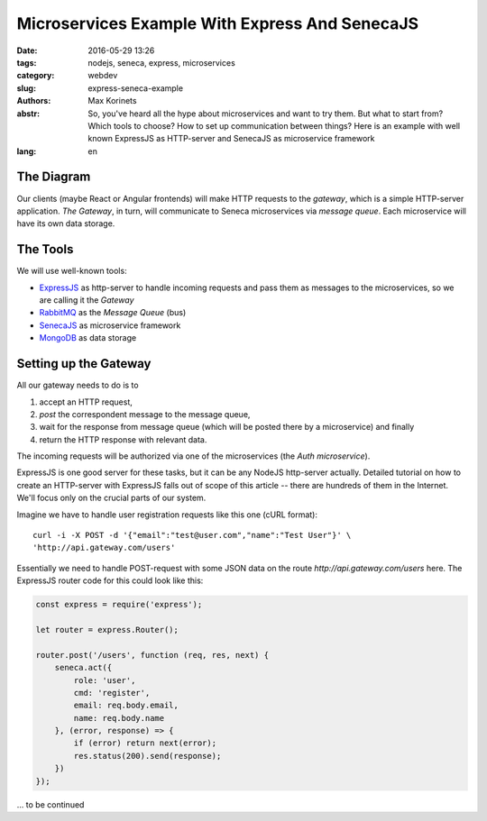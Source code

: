 ===============================================
Microservices Example With Express And SenecaJS
===============================================

:date: 2016-05-29 13:26
:tags: nodejs, seneca, express, microservices
:category: webdev
:slug: express-seneca-example
:authors: Max Korinets
:abstr: So, you've heard all the hype about microservices and want to try them.
        But what to start from? Which tools to choose? How to set up
        communication between things? Here is an example with well known
        ExpressJS as HTTP-server and SenecaJS as microservice framework

:lang: en


The Diagram
-----------

Our clients (maybe React or Angular frontends) will make HTTP requests to the
*gateway*, which is a simple HTTP-server application. *The Gateway*, in turn,
will communicate to Seneca microservices via *message queue*. Each microservice
will have its own data storage.

.. image:: images/microservices.png
   :alt: express+seneca application diagram


The Tools
---------

We will use well-known tools:

- ExpressJS_ as http-server to handle incoming requests and pass them as messages
  to the microservices, so we are calling it the *Gateway*
- RabbitMQ_ as the *Message Queue* (bus)
- SenecaJS_ as microservice framework
- MongoDB_ as data storage


Setting up the Gateway
----------------------

All our gateway needs to do is to

1. accept an HTTP request,
2. *post* the correspondent message to the message queue,
3. wait for the response from message queue (which will be posted there by a
   microservice) and finally
4. return the HTTP response with relevant data.

The incoming requests will be authorized via one of the microservices
(the *Auth microservice*).

ExpressJS is one good server for these tasks, but it can be any NodeJS
http-server actually. Detailed tutorial on how to create an HTTP-server with
ExpressJS falls out of scope of this article -- there are hundreds of them
in the Internet. We'll focus only on the crucial parts of our system.

Imagine we have to handle user registration requests like this one
(cURL format)::

    curl -i -X POST -d '{"email":"test@user.com","name":"Test User"}' \
    'http://api.gateway.com/users'

Essentially we need to handle POST-request with some JSON data on the route
`http://api.gateway.com/users` here. The ExpressJS router code for this could
look like this:

.. code-block:: javascript

    const express = require('express');

    let router = express.Router();

    router.post('/users', function (req, res, next) {
        seneca.act({
            role: 'user',
            cmd: 'register',
            email: req.body.email,
            name: req.body.name
        }, (error, response) => {
            if (error) return next(error);
            res.status(200).send(response);
        })
    });



... to be continued


.. _ExpressJS: http://expressjs.com/
.. _SenecaJS: http://senecajs.org/
.. _RabbitMQ: https://www.rabbitmq.com/
.. _MongoDB: https://www.mongodb.com/
